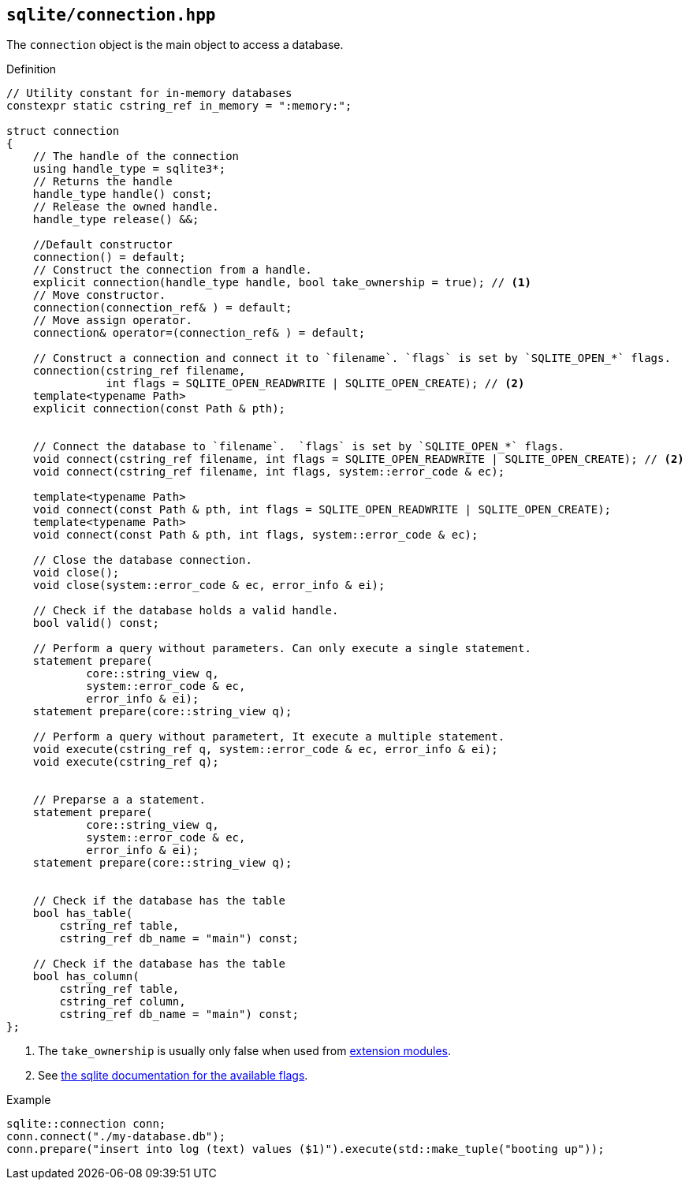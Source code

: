 == `sqlite/connection.hpp`
[#connection]

The `connection` object is the main object to access a database.

.Definition
[source,cpp]
----
// Utility constant for in-memory databases
constexpr static cstring_ref in_memory = ":memory:";

struct connection
{
    // The handle of the connection
    using handle_type = sqlite3*;
    // Returns the handle
    handle_type handle() const;
    // Release the owned handle.
    handle_type release() &&;

    //Default constructor
    connection() = default;
    // Construct the connection from a handle.
    explicit connection(handle_type handle, bool take_ownership = true); // <1>
    // Move constructor.
    connection(connection_ref& ) = default;
    // Move assign operator.
    connection& operator=(connection_ref& ) = default;

    // Construct a connection and connect it to `filename`. `flags` is set by `SQLITE_OPEN_*` flags.
    connection(cstring_ref filename,
               int flags = SQLITE_OPEN_READWRITE | SQLITE_OPEN_CREATE); // <2>
    template<typename Path>
    explicit connection(const Path & pth);


    // Connect the database to `filename`.  `flags` is set by `SQLITE_OPEN_*` flags.
    void connect(cstring_ref filename, int flags = SQLITE_OPEN_READWRITE | SQLITE_OPEN_CREATE); // <2>
    void connect(cstring_ref filename, int flags, system::error_code & ec);

    template<typename Path>
    void connect(const Path & pth, int flags = SQLITE_OPEN_READWRITE | SQLITE_OPEN_CREATE);
    template<typename Path>
    void connect(const Path & pth, int flags, system::error_code & ec);

    // Close the database connection.
    void close();
    void close(system::error_code & ec, error_info & ei);

    // Check if the database holds a valid handle.
    bool valid() const;

    // Perform a query without parameters. Can only execute a single statement.
    statement prepare(
            core::string_view q,
            system::error_code & ec,
            error_info & ei);
    statement prepare(core::string_view q);

    // Perform a query without parametert, It execute a multiple statement.
    void execute(cstring_ref q, system::error_code & ec, error_info & ei);
    void execute(cstring_ref q);


    // Preparse a a statement.
    statement prepare(
            core::string_view q,
            system::error_code & ec,
            error_info & ei);
    statement prepare(core::string_view q);


    // Check if the database has the table
    bool has_table(
        cstring_ref table,
        cstring_ref db_name = "main") const;

    // Check if the database has the table
    bool has_column(
        cstring_ref table,
        cstring_ref column,
        cstring_ref db_name = "main") const;
};

----
<1> The `take_ownership` is usually only false when used from <<extension_modules, extension modules>>.
<2> See https://www.sqlite.org/c3ref/c_open_autoproxy.html[the sqlite documentation for the available flags].

.Example
[source,cpp]
----
sqlite::connection conn;
conn.connect("./my-database.db");
conn.prepare("insert into log (text) values ($1)").execute(std::make_tuple("booting up"));
----
